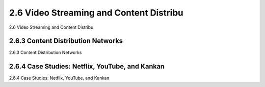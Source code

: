 .. _c2.6:

2.6 Video Streaming and Content Distribu
=======================================
2.6 Video Streaming and Content Distribu

.. tab:: 中文

.. tab:: 英文

2.6.3 Content Distribution Networks
-------------------------------------------------------
2.6.3 Content Distribution Networks

.. tab:: 中文

.. tab:: 英文

2.6.4 Case Studies: Netflix, YouTube, and Kankan
-------------------------------------------------------
2.6.4 Case Studies: Netflix, YouTube, and Kankan

.. tab:: 中文

.. tab:: 英文

